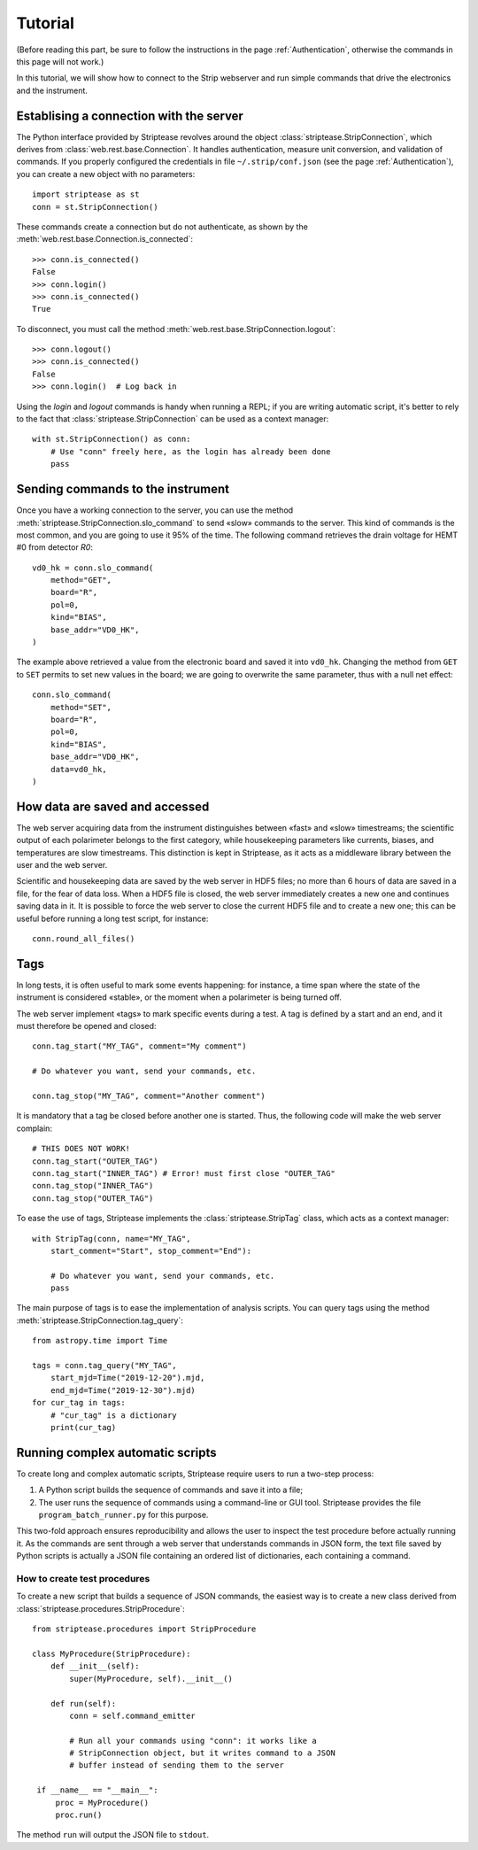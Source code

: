 Tutorial
========

(Before reading this part, be sure to follow the instructions in the
page :ref:`Authentication`, otherwise the commands in this page will
not work.)

In this tutorial, we will show how to connect to the Strip webserver
and run simple commands that drive the electronics and the instrument.

Establising a connection with the server
----------------------------------------

The Python interface provided by Striptease revolves around the object
:class:`striptease.StripConnection`, which derives from
:class:`web.rest.base.Connection`. It handles authentication, measure
unit conversion, and validation of commands. If you properly
configured the credentials in file ``~/.strip/conf.json`` (see the
page :ref:`Authentication`), you can create a new object with no
parameters::

  import striptease as st
  conn = st.StripConnection()

These commands create a connection but do not authenticate, as shown
by the :meth:`web.rest.base.Connection.is_connected`::

  >>> conn.is_connected()
  False
  >>> conn.login()
  >>> conn.is_connected()
  True

To disconnect, you must call the method
:meth:`web.rest.base.StripConnection.logout`::

  >>> conn.logout()
  >>> conn.is_connected()
  False
  >>> conn.login()  # Log back in

Using the `login` and `logout` commands is handy when running a REPL;
if you are writing automatic script, it's better to rely to the fact
that :class:`striptease.StripConnection` can be used as a context
manager::

   with st.StripConnection() as conn:
       # Use "conn" freely here, as the login has already been done
       pass

       
Sending commands to the instrument
----------------------------------

Once you have a working connection to the server, you can use the
method :meth:`striptease.StripConnection.slo_command` to send «slow»
commands to the server. This kind of commands is the most common, and
you are going to use it 95% of the time. The following command
retrieves the drain voltage for HEMT #0 from detector `R0`::

  vd0_hk = conn.slo_command(
      method="GET",
      board="R",
      pol=0,
      kind="BIAS",
      base_addr="VD0_HK",
  )

The example above retrieved a value from the electronic board and
saved it into ``vd0_hk``. Changing the method from ``GET`` to ``SET``
permits to set new values in the board; we are going to overwrite the
same parameter, thus with a null net effect::

  conn.slo_command(
      method="SET",
      board="R",
      pol=0,
      kind="BIAS",
      base_addr="VD0_HK",
      data=vd0_hk,
  )


How data are saved and accessed
-------------------------------

The web server acquiring data from the instrument distinguishes
between «fast» and «slow» timestreams; the scientific output of each
polarimeter belongs to the first category, while housekeeping
parameters like currents, biases, and temperatures are slow
timestreams. This distinction is kept in Striptease, as it acts as a
middleware library between the user and the web server.

Scientific and housekeeping data are saved by the web server in HDF5
files; no more than 6 hours of data are saved in a file, for the fear
of data loss. When a HDF5 file is closed, the web server immediately
creates a new one and continues saving data in it. It is possible to
force the web server to close the current HDF5 file and to create a
new one; this can be useful before running a long test script, for
instance::

  conn.round_all_files()


Tags
----

In long tests, it is often useful to mark some events happening: for
instance, a time span where the state of the instrument is considered
«stable», or the moment when a polarimeter is being turned off.

The web server implement «tags» to mark specific events during a
test. A tag is defined by a start and an end, and it must therefore be
opened and closed::

  conn.tag_start("MY_TAG", comment="My comment")

  # Do whatever you want, send your commands, etc.

  conn.tag_stop("MY_TAG", comment="Another comment")

It is mandatory that a tag be closed before another one is
started. Thus, the following code will make the web server complain::

  # THIS DOES NOT WORK!
  conn.tag_start("OUTER_TAG")
  conn.tag_start("INNER_TAG") # Error! must first close "OUTER_TAG"
  conn.tag_stop("INNER_TAG")
  conn.tag_stop("OUTER_TAG")

To ease the use of tags, Striptease implements the
:class:`striptease.StripTag` class, which acts as a context manager::

  with StripTag(conn, name="MY_TAG",
      start_comment="Start", stop_comment="End"):
      
      # Do whatever you want, send your commands, etc.
      pass


The main purpose of tags is to ease the implementation of analysis
scripts. You can query tags using the method
:meth:`striptease.StripConnection.tag_query`::

  from astropy.time import Time
  
  tags = conn.tag_query("MY_TAG",
      start_mjd=Time("2019-12-20").mjd,
      end_mjd=Time("2019-12-30").mjd)
  for cur_tag in tags:
      # "cur_tag" is a dictionary
      print(cur_tag)
  

Running complex automatic scripts
---------------------------------

To create long and complex automatic scripts, Striptease require users
to run a two-step process:

1. A Python script builds the sequence of commands and save it into a
   file;
2. The user runs the sequence of commands using a command-line or GUI
   tool. Striptease provides the file ``program_batch_runner.py`` for
   this purpose.

This two-fold approach ensures reproducibility and allows the user to
inspect the test procedure before actually running it. As the commands
are sent through a web server that understands commands in JSON form,
the text file saved by Python scripts is actually a JSON file
containing an ordered list of dictionaries, each containing a command.


How to create test procedures
~~~~~~~~~~~~~~~~~~~~~~~~~~~~~

To create a new script that builds a sequence of JSON commands, the
easiest way is to create a new class derived from
:class:`striptease.procedures.StripProcedure`::
  
  from striptease.procedures import StripProcedure

  class MyProcedure(StripProcedure):
      def __init__(self):
          super(MyProcedure, self).__init__()

      def run(self):
          conn = self.command_emitter

          # Run all your commands using "conn": it works like a
          # StripConnection object, but it writes command to a JSON
          # buffer instead of sending them to the server

   if __name__ == "__main__":
       proc = MyProcedure()
       proc.run()

The method ``run`` will output the JSON file to ``stdout``.
